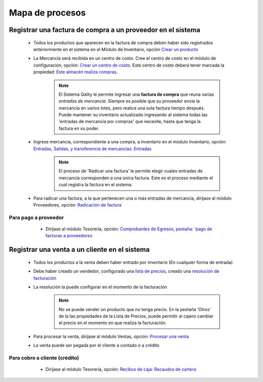 ================
Mapa de procesos
================


Registrar una factura de compra a un proveedor en el sistema
============================================================

    - Todos los productos que aparecen en la factura de compra deben haber sido registrados anteriormente en el sistema en el Módulo de Inventario, opción `Crear un producto <..inventario/generalidades/act_maestroinsumos.html#productos-servicios>`_ 
    - La Mercancía será recibida en un centro de costo. Cree el centro de costo en el módulo de configuración, opción: `Crear un centro de costo <../config/generalidades/act_almacenes.html#crear-un-centro-de-costo>`_. Este centro de costo deberá tener marcada la propiedad: `Este almacén realiza compras <../config/generalidades/act_almacenes.html#propiedades-de-un-centro-de-costo>`_.
    
        .. NOTE::
            El Sistema Qality le permite ingresar una **factura de compra** que reuna varias *entradas de mercancía*. Siempre es posible que su proveedor envíe la mercancía en varios lotes, pero realice una sola factura tiempo después. Puede mantener su inventario actualizado ingresando al sistema todas las 'entradas de mercancía por compras' que necesite, hasta que tenga la factura en su poder. 

    - Ingrese mercancía, correspondiente a una compra, a inventario en el módulo Inventario, opción: `Entradas, Salidas, y transferencia de mercancías: Entradas <../inventario/standard/procesos/frm_inventario.html#entradas-de-mercancias>`_
    
        .. NOTE::

            El proceso de 'Radicar una factura' le permite elegir cuales entradas de mercancía corresponden a una única factura. Este es el proceso mediante el cual registra la factura en el sistema.
    
    - Para radicar una factura, a la que pertenecen una o más entradas de mercancía, diríjase al módulo Proveedores, opción: `Radicación de factura <../proveedores/procesos/frm_radica_cxp.html#radicar-una-factura>`_

Para pago a proveedor
---------------------

    -  Diríjase al módulo Tesorería, opción: `Comprobantes de Egresos, pestaña: 'pago de facturas a proveedores <../tesoreria/standard/procesos/frm_egresos.html#pago-de-facturas-a-proveedores>`_

 .. figure:: images/compra.png
 	    :align: center    

Registrar una venta a un cliente en el sistema
==============================================

    - Todos los productos a la venta deben haber entrado por inventario (En cualquier forma de entrada)
    - Debe haber creado un vendedor, configurado una `lista de precios <../ventas/generalidades/frm_listas_precios_post.html#crear-una-lista-de-precios>`_, creado una `resolución de facturación <../ventas/generalidades/act_resoluciones.html#crear-una-resolucion-de-facturacion>`_
    - La resolución la puede configurar en el momento de la facturación

        .. NOTE::

            No se puede vender un producto que no tenga precio. En la pestaña 'Otros' de la las propiedades de la Lista de Precios, puede permitir al cajero cambiar el precio en el momento en que realiza la facturación.
    
    - Para procesar la venta, diríjase al módulo Ventas, opción: `Procesar una venta <../ventas/standard/procesos/frm_facturacion.html#crear-una-factura-procesar-una-venta>`_
    - La venta puede ser pagada por el cliente a contado o a crédito

Para cobro a cliente (crédito)
------------------------------

    -  Diríjase al módulo Tesorería, opción: `Recibos de caja: Recaudos de cartera <../tesoreria/standard/procesos/frm_reciboscaja.html#crear-un-recibo-de-caja-por-recaudos-de-cartera-pago-de-venta-a-credito>`_

 .. figure:: images/venta.png
 	    :align: center 